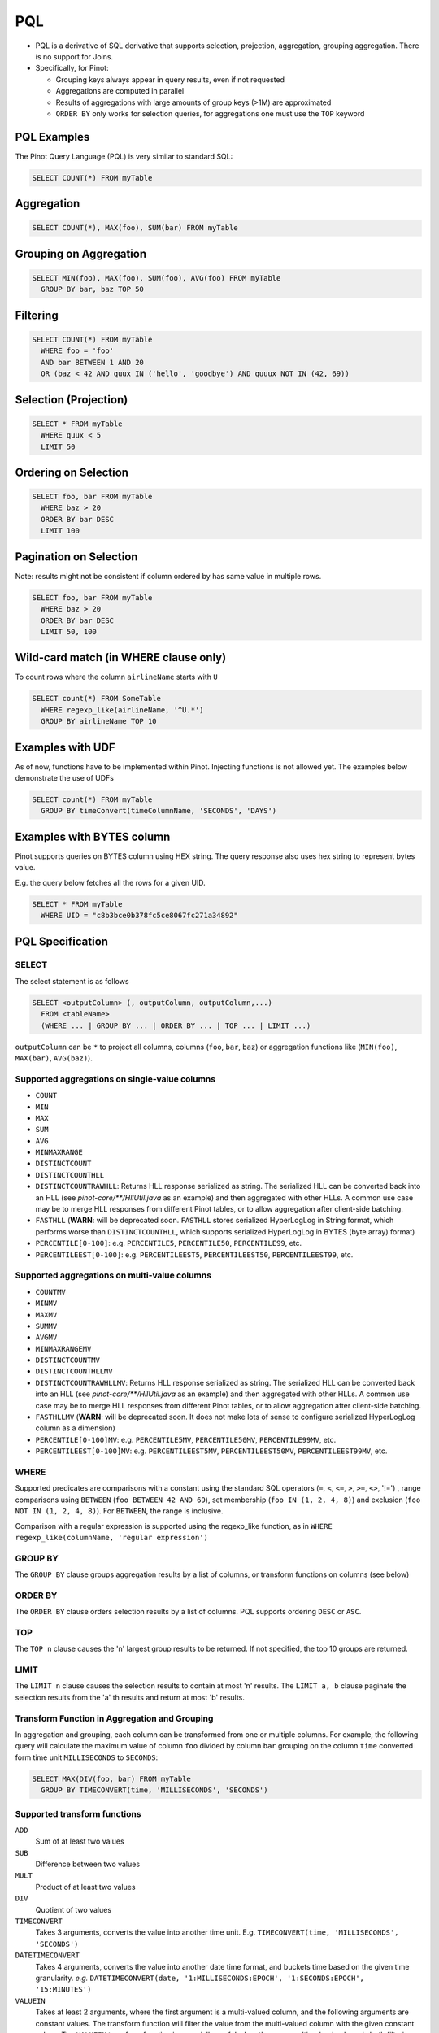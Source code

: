 ..
.. Licensed to the Apache Software Foundation (ASF) under one
.. or more contributor license agreements.  See the NOTICE file
.. distributed with this work for additional information
.. regarding copyright ownership.  The ASF licenses this file
.. to you under the Apache License, Version 2.0 (the
.. "License"); you may not use this file except in compliance
.. with the License.  You may obtain a copy of the License at
..
..   http://www.apache.org/licenses/LICENSE-2.0
..
.. Unless required by applicable law or agreed to in writing,
.. software distributed under the License is distributed on an
.. "AS IS" BASIS, WITHOUT WARRANTIES OR CONDITIONS OF ANY
.. KIND, either express or implied.  See the License for the
.. specific language governing permissions and limitations
.. under the License.
..

.. _pql:

PQL
===

* PQL is a derivative of SQL derivative that supports selection, projection, aggregation, grouping aggregation.
  There is no support for Joins.

* Specifically, for Pinot:

  * Grouping keys always appear in query results, even if not requested
  *  Aggregations are computed in parallel
  * Results of aggregations with large amounts of group keys (>1M) are approximated
  * ``ORDER BY`` only works for selection queries, for aggregations one must use the ``TOP`` keyword

PQL Examples
------------

The Pinot Query Language (PQL) is very similar to standard SQL:

.. code-block:: sql

  SELECT COUNT(*) FROM myTable

Aggregation
-----------

.. code-block:: sql

  SELECT COUNT(*), MAX(foo), SUM(bar) FROM myTable

Grouping on Aggregation
-----------------------

.. code-block:: sql

  SELECT MIN(foo), MAX(foo), SUM(foo), AVG(foo) FROM myTable
    GROUP BY bar, baz TOP 50

Filtering
---------

.. code-block:: sql

  SELECT COUNT(*) FROM myTable
    WHERE foo = 'foo'
    AND bar BETWEEN 1 AND 20
    OR (baz < 42 AND quux IN ('hello', 'goodbye') AND quuux NOT IN (42, 69))

Selection (Projection)
----------------------

.. code-block:: sql

  SELECT * FROM myTable
    WHERE quux < 5
    LIMIT 50

Ordering on Selection
---------------------

.. code-block:: sql

  SELECT foo, bar FROM myTable
    WHERE baz > 20
    ORDER BY bar DESC
    LIMIT 100

Pagination on Selection
-----------------------
Note: results might not be consistent if column ordered by has same value in multiple rows.

.. code-block:: sql

  SELECT foo, bar FROM myTable
    WHERE baz > 20
    ORDER BY bar DESC
    LIMIT 50, 100

Wild-card match (in WHERE clause only)
--------------------------------------

To count rows where the column ``airlineName`` starts with ``U``

.. code-block:: sql

  SELECT count(*) FROM SomeTable
    WHERE regexp_like(airlineName, '^U.*')
    GROUP BY airlineName TOP 10

Examples with UDF
-----------------

As of now, functions have to be implemented within Pinot. Injecting functions is not allowed yet.
The examples below demonstrate the use of UDFs

.. code-block:: sql

  SELECT count(*) FROM myTable
    GROUP BY timeConvert(timeColumnName, 'SECONDS', 'DAYS')

Examples with BYTES column
--------------------------

Pinot supports queries on BYTES column using HEX string. The query response also uses hex string to represent bytes value.

E.g. the query below fetches all the rows for a given UID.

.. code-block:: sql

  SELECT * FROM myTable
    WHERE UID = "c8b3bce0b378fc5ce8067fc271a34892"

PQL Specification
-----------------

SELECT
^^^^^^

The select statement is as follows

.. code-block:: sql

  SELECT <outputColumn> (, outputColumn, outputColumn,...)
    FROM <tableName>
    (WHERE ... | GROUP BY ... | ORDER BY ... | TOP ... | LIMIT ...)

``outputColumn`` can be ``*`` to project all columns, columns (``foo``, ``bar``, ``baz``) or aggregation functions like (``MIN(foo)``, ``MAX(bar)``, ``AVG(baz)``).

Supported aggregations on single-value columns
^^^^^^^^^^^^^^^^^^^^^^^^^^^^^^^^^^^^^^^^^^^^^^

* ``COUNT``
* ``MIN``
* ``MAX``
* ``SUM``
* ``AVG``
* ``MINMAXRANGE``
* ``DISTINCTCOUNT``
* ``DISTINCTCOUNTHLL``
* ``DISTINCTCOUNTRAWHLL``: Returns HLL response serialized as string. The serialized HLL can be converted back into an HLL (see `pinot-core/\*\*/HllUtil.java` as an example) and then aggregated with other HLLs. A common use case may be to merge HLL responses from different Pinot tables, or to allow aggregation after client-side batching.
* ``FASTHLL`` (**WARN**: will be deprecated soon. ``FASTHLL`` stores serialized HyperLogLog in String format, which performs
  worse than ``DISTINCTCOUNTHLL``, which supports serialized HyperLogLog in BYTES (byte array) format)
* ``PERCENTILE[0-100]``: e.g. ``PERCENTILE5``, ``PERCENTILE50``, ``PERCENTILE99``, etc.
* ``PERCENTILEEST[0-100]``: e.g. ``PERCENTILEEST5``, ``PERCENTILEEST50``, ``PERCENTILEEST99``, etc.

Supported aggregations on multi-value columns
^^^^^^^^^^^^^^^^^^^^^^^^^^^^^^^^^^^^^^^^^^^^^

* ``COUNTMV``
* ``MINMV``
* ``MAXMV``
* ``SUMMV``
* ``AVGMV``
* ``MINMAXRANGEMV``
* ``DISTINCTCOUNTMV``
* ``DISTINCTCOUNTHLLMV``
* ``DISTINCTCOUNTRAWHLLMV``: Returns HLL response serialized as string. The serialized HLL can be converted back into an HLL (see `pinot-core/**/HllUtil.java` as an example) and then aggregated with other HLLs. A common use case may be to merge HLL responses from different Pinot tables, or to allow aggregation after client-side batching.
* ``FASTHLLMV`` (**WARN**: will be deprecated soon. It does not make lots of sense to configure serialized HyperLogLog
  column as a dimension)
* ``PERCENTILE[0-100]MV``: e.g. ``PERCENTILE5MV``, ``PERCENTILE50MV``, ``PERCENTILE99MV``, etc.
* ``PERCENTILEEST[0-100]MV``: e.g. ``PERCENTILEEST5MV``, ``PERCENTILEEST50MV``, ``PERCENTILEEST99MV``, etc.

WHERE
^^^^^

Supported predicates are comparisons with a constant using the standard SQL operators (``=``, ``<``, ``<=``, ``>``, ``>=``, ``<>``, '!=') , range comparisons using ``BETWEEN`` (``foo BETWEEN 42 AND 69``), set membership (``foo IN (1, 2, 4, 8)``) and exclusion (``foo NOT IN (1, 2, 4, 8)``). For ``BETWEEN``, the range is inclusive.

Comparison with a regular expression is supported using the regexp_like function, as in ``WHERE regexp_like(columnName, 'regular expression')``

GROUP BY
^^^^^^^^

The ``GROUP BY`` clause groups aggregation results by a list of columns, or transform functions on columns (see below)


ORDER BY
^^^^^^^^

The ``ORDER BY`` clause orders selection results by a list of columns. PQL supports ordering ``DESC`` or ``ASC``.

TOP
^^^

The ``TOP n`` clause causes the 'n' largest group results to be returned. If not specified, the top 10 groups are returned.

LIMIT
^^^^^

The ``LIMIT n`` clause causes the selection results to contain at most 'n' results.
The ``LIMIT a, b`` clause paginate the selection results from the 'a' th results and return at most 'b' results.

Transform Function in Aggregation and Grouping
^^^^^^^^^^^^^^^^^^^^^^^^^^^^^^^^^^^^^^^^^^^^^^

In aggregation and grouping, each column can be transformed from one or multiple columns.
For example, the following query will calculate the maximum value of column ``foo`` divided by column ``bar`` grouping on the column ``time`` converted form time unit ``MILLISECONDS`` to ``SECONDS``:

.. code-block:: sql

  SELECT MAX(DIV(foo, bar) FROM myTable
    GROUP BY TIMECONVERT(time, 'MILLISECONDS', 'SECONDS')

Supported transform functions
^^^^^^^^^^^^^^^^^^^^^^^^^^^^^
``ADD``
   Sum of at least two values

``SUB``
   Difference between two values

``MULT``
   Product of at least two values

``DIV``
   Quotient of two values

``TIMECONVERT``
   Takes 3 arguments, converts the value into another time unit. E.g. ``TIMECONVERT(time, 'MILLISECONDS', 'SECONDS')``

``DATETIMECONVERT``
   Takes 4 arguments, converts the value into another date time format, and buckets time based on the given time granularity.
   *e.g.* ``DATETIMECONVERT(date, '1:MILLISECONDS:EPOCH', '1:SECONDS:EPOCH', '15:MINUTES')``

``VALUEIN``
   Takes at least 2 arguments, where the first argument is a multi-valued column, and the following arguments are constant values.
   The transform function will filter the value from the multi-valued column with the given constant values.
   The ``VALUEIN`` transform function is especially useful when the same multi-valued column is both filtering column and grouping column.
   *e.g.* ``VALUEIN(mvColumn, 3, 5, 15)``


Differences with SQL
--------------------

* ``JOIN`` is not supported
* Use ``TOP`` instead of ``LIMIT`` for truncation
* ``LIMIT n`` has no effect in grouping queries, should use ``TOP n`` instead. If no ``TOP n`` defined, PQL will use ``TOP 10`` as default truncation setting.
* No need to select the columns to group with.

The following two queries are both supported in PQL, where the non-aggregation columns are ignored.

.. code-block:: sql

  SELECT MIN(foo), MAX(foo), SUM(foo), AVG(foo) FROM mytable
    GROUP BY bar, baz
    TOP 50

  SELECT bar, baz, MIN(foo), MAX(foo), SUM(foo), AVG(foo) FROM mytable
    GROUP BY bar, baz
    TOP 50

* The results will always order by the aggregated value (descending).

The results for query:

.. code-block:: sql

  SELECT MIN(foo), MAX(foo) FROM myTable
    GROUP BY bar
    TOP 50

will be the same as the combining results from the following queries:

.. code-block:: sql

  SELECT MIN(foo) FROM myTable
    GROUP BY bar
    TOP 50
  SELECT MAX(foo) FROM myTable
    GROUP BY bar
    TOP 50

where we don't put the results for the same group together.
